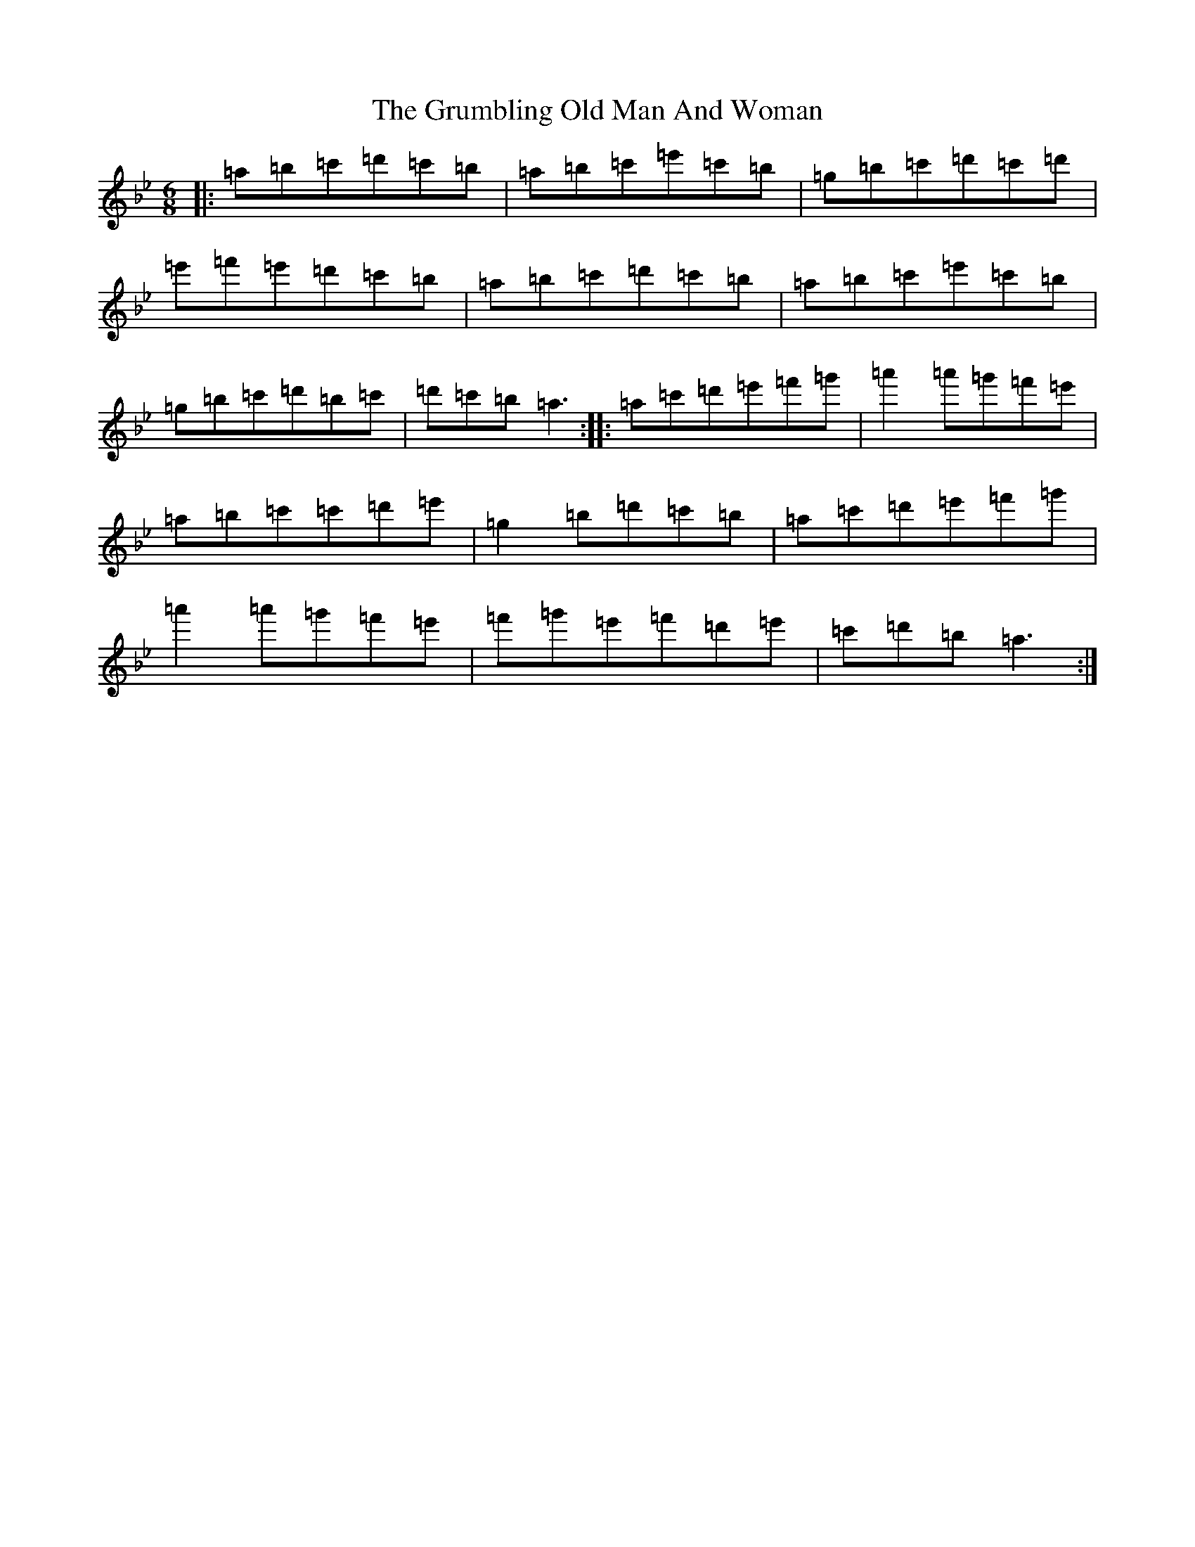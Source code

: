 X: 17172
T: Grumbling Old Man And Woman, The
S: https://thesession.org/tunes/1006#setting1006
Z: A Dorian
R: reel
M:6/8
L:1/8
K: C Dorian
|:=a=b=c'=d'=c'=b|=a=b=c'=e'=c'=b|=g=b=c'=d'=c'=d'|=e'=f'=e'=d'=c'=b|=a=b=c'=d'=c'=b|=a=b=c'=e'=c'=b|=g=b=c'=d'=b=c'|=d'=c'=b=a3:||:=a=c'=d'=e'=f'=g'|=a'2=a'=g'=f'=e'|=a=b=c'=c'=d'=e'|=g2=b=d'=c'=b|=a=c'=d'=e'=f'=g'|=a'2=a'=g'=f'=e'|=f'=g'=e'=f'=d'=e'|=c'=d'=b=a3:|
